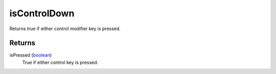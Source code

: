 isControlDown
====================================================================================================

Returns true if either control modifier key is pressed.

Returns
----------------------------------------------------------------------------------------------------

isPressed (`boolean`_)
    True if either control key is pressed.

.. _`boolean`: ../../../lua/type/boolean.html
